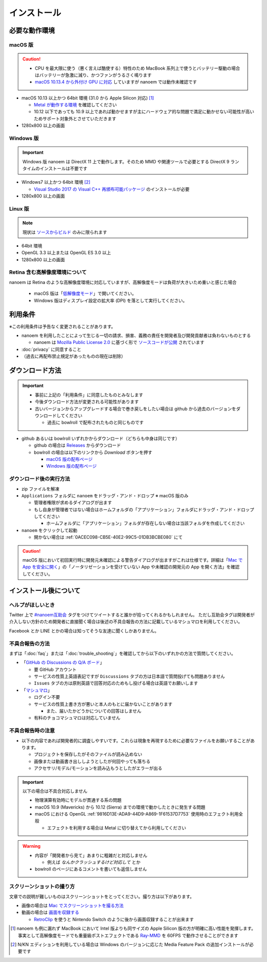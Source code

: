 =======================================================
インストール
=======================================================

必要な動作環境
=======================================================

macOS 版
-------------------------------------------------------

.. caution::
  - CPU を最大限に使う（悪く言えば酷使する）特性のため MacBook 系列上で使うとバッテリー駆動の場合はバッテリーが急激に減り、かつファンがうるさく鳴ります
  - `macOS 10.13.4 から外付け GPU に対応 <https://support.apple.com/ja-jp/HT208544>`_ していますが nanoem では動作未確認です

- macOS 10.13 以上かつ 64bit 環境 (31.0 から Apple Silicon 対応) [#f1]_

  - `Metal が動作する環境 <https://support.apple.com/ja-jp/HT205073>`_ を確認してください
  - 10.12 以下であっても 10.9 以上であれば動かせますが主にハードウェア的な問題で満足に動かせない可能性が高いためサポート対象外とさせていただきます

- 1280x800 以上の画面

Windows 版
-------------------------------------------------------

.. important::
   Windows 版 nanoem は DirectX 11 上で動作します。そのため MMD や関連ツールで必要とする DirectX 9 ランタイムのインストールは不要です

- Windows7 以上かつ 64bit 環境 [#f2]_

  - `Visual Studio 2017 の Visual C++ 再頒布可能パッケージ <https://support.microsoft.com/ja-jp/help/2977003/the-latest-supported-visual-c-downloads>`_ のインストールが必要

- 1280x800 以上の画面

Linux 版
-------------------------------------------------------

.. note::
   現状は `ソースからビルド <https://github.com/hkrn/nanoem/>`_ のみに限られます

- 64bit 環境
- OpenGL 3.3 以上または OpenGL ES 3.0 以上
- 1280x800 以上の画面

Retina 含む高解像度環境について
------------------------------------------------------

nanoem は Retina のような高解像度環境に対応していますが、高解像度モードは負荷が大きいため重いと感じた場合

  - macOS 版は「`低解像度モード <https://support.apple.com/ja-jp/HT202471>`_」で開いてください。
  - Windows 版はディスプレイ設定の拡大率 (DPI) を落として実行してください。

利用条件
=======================================================

※この利用条件は予告なく変更されることがあります。

- nanoem を利用したことによって生じる一切の請求、損害、義務の責任を開発者及び開発貢献者は負わないものとする

  - nanoem は `Mozilla Public License 2.0 <https://licenses.opensource.jp/MPL-2.0/MPL-2.0.html>`_ に基づく形で `ソースコードが公開 <https://github.com/hkrn/nanoem>`_ されています

- :doc:`privacy` に同意すること
- （過去に再配布禁止規定があったものの現在は削除）

ダウンロード方法
=======================================================

.. important::
  * 事前に上記の「利用条件」に同意したものとみなします
  * 今後ダウンロード方法が変更される可能性があります
  * 古いバージョンからアップグレードする場合で巻き戻しをしたい場合は github から過去のバージョンをダウンロードしてください

    * 過去に bowlroll で配布されたものと同じものです

* github あるいは bowlroll いずれかからダウンロード（どちらも中身は同じです）

  * github の場合は `Releases <https://github.com/hkrn/nanoem/releases>`_ からダウンロード
  * bowlroll の場合は以下のリンクから `Download` ボタンを押す

    * `macOS 版の配布ページ <https://bowlroll.net/file/71328>`_
    * `Windows 版の配布ページ <https://bowlroll.net/file/122592>`_

ダウンロード後の実行方法
-------------------------------------------------------

* zip ファイルを解凍
* ``Applications`` フォルダに ``nanoem`` をドラッグ・アンド・ドロップ ※ macOS 版のみ

  * 管理者権限が求めるダイアログが出ます
  * もし自身が管理者ではない場合はホームフォルダの「アプリケーション」フォルダにドラッグ・アンド・ドロップしてください

    * ホームフォルダに「アプリケーション」フォルダが存在しない場合は当該フォルダを作成してください

* ``nanoem`` をクリックして起動

  * 開かない場合は :ref:`0ACEC098-CB5E-40E2-99C5-01DB3BCBE080` にて

.. caution::
  macOS 版において初回実行時に開発元未確認による警告ダイアログが出ますがこれは仕様です。詳細は「`Mac で App を安全に開く <https://support.apple.com/HT202491>`_」の「ノータリゼーションを受けていない App や未確認の開発元の App を開く方法」を確認してください。

インストール後について
=======================================================

ヘルプがほしいとき
-------------------------------------------------------

Twitter 上で `#nanoem互助会 <https://twitter.com/search?q=%23nanoem互助会>`_ タグをつけてツイートすると誰かが拾ってくれるかもしれません。
ただし互助会タグは開発者が介入しない方針のため開発者に直接聞く場合は後述の不具合報告の方法に記載しているマシュマロを利用してください。

Facebook とか LINE とかの場合は知ってそうな友達に聞くしかありません。

.. _37420267-8E5A-41EA-A159-FFF490DF1D8D:

不具合報告の方法
-------------------------------------------------------

まずは「:doc:`faq`」または「:doc:`trouble_shooting`」を確認してから以下のいずれかの方法で質問してください。

* 「`GitHub の Discussions の Q/A ボード <https://github.com/hkrn/nanoem/discussions/categories/q-a>`_」

  * 要 GitHub アカウント
  * サービスの性質上英語表記ですが ``Discussions`` タブの方は日本語で質問投げても問題ありません
  * ``Issues`` タブの方は原則英語で回答対応のためもし投げる場合は英語でお願いします

* 「`マシュマロ <https://marshmallow-qa.com/shimacpyon>`_」

  * ログイン不要
  * サービスの性質上書き方が悪いと本人のもとに届かないことがあります

    * また、届いたかどうかについての回答はしません

  * 有料のチョコマシュマロは対応していません

不具合報告時の注意
-------------------------------------------------------

- 以下の内容であれば開発者的に調査しやすいです。これらは現象を再現するために必要なファイルをお願いすることがあります。

  - プロジェクトを保存したがそのファイルが読み込めない
  - 画像または動画書き出ししようとしたが何回やっても落ちる
  - アクセサリ/モデル/モーションを読み込もうとしたがエラーが出る

.. important::
  以下の場合は不具合対応しません

  * 物理演算有効時にモデルが貫通する系の問題
  * macOS 10.9 (Mavericks) から 10.12 (Sierra) までの環境で動かしたときに発生する問題
  * macOS における OpenGL :ref:`9816D13E-ADA9-44D9-A869-1F61537D7753` 使用時のエフェクト利用全般

    * エフェクトを利用する場合は Metal に切り替えてから利用してください

.. warning::
  - 内容が「開発者から見て」あまりに粗雑だと対応しません

    - 例えば `なんかクラッシュするけど対応して` とか

  - bowlroll のページにあるコメントを書いても返信しません

スクリーンショットの撮り方
-------------------------------------------------------

文章での説明が難しいものはスクリーンショットをとってください。撮り方は以下があります。

- 画像の場合は `Mac でスクリーンショットを撮る方法 <https://support.apple.com/ja-jp/HT201361>`_
- 動画の場合は `画面を収録する <https://support.apple.com/ja-jp/HT208721>`_

  - `RetroClip <https://www.realartists.com/retroclip/>`_ を使うと Nintendo Switch のように後から画面収録することが出来ます

.. [#f1] nanoem も例に漏れず MacBook において Intel 版よりも同サイズの Apple Silicon 版の方が明確に高い性能を発揮します。事実として高解像度モードでも重量級ポストエフェクトである `Ray-MMD <https://github.com/ray-cast/ray-mmd>`_ を 60FPS で動作させることができます
.. [#f2] N/KN エディションを利用している場合は Windows のバージョンに応じた Media Feature Pack の追加インストールが必要です
